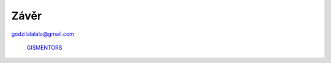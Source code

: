 Závěr
=====

godzilalalala@gmail.com

.. figure:: ../images/logo.png
   :class: middle

   `GISMENTORS <http://gismentors.eu>`_



